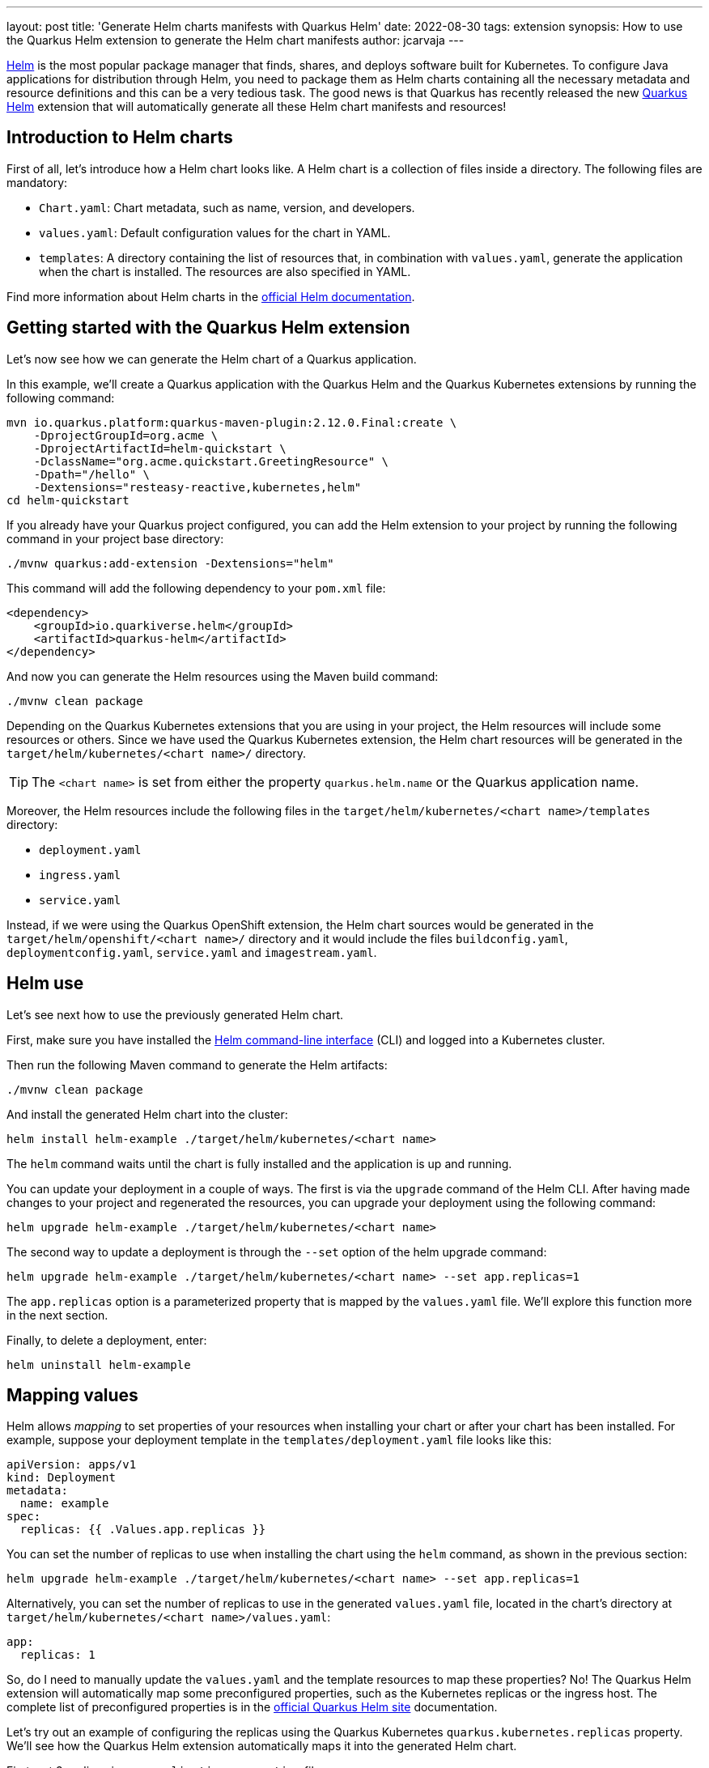 ---
layout: post
title: 'Generate Helm charts manifests with Quarkus Helm'
date: 2022-08-30
tags: extension
synopsis: How to use the Quarkus Helm extension to generate the Helm chart manifests
author: jcarvaja
---

https://helm.sh/[Helm] is the most popular package manager that finds, shares, and deploys software built for Kubernetes. To configure Java applications for distribution through Helm, you need to package them as Helm charts containing all the necessary metadata and resource definitions and this can be a very tedious task. The good news is that Quarkus has recently released the new https://github.com/quarkiverse/quarkus-helm[Quarkus Helm] extension that will automatically generate all these Helm chart manifests and resources!

== Introduction to Helm charts

First of all, let's introduce how a Helm chart looks like. A Helm chart is a collection of files inside a directory. The following files are mandatory:

- `Chart.yaml`: Chart metadata, such as name, version, and developers.
- `values.yaml`: Default configuration values for the chart in YAML.
- `templates`: A directory containing the list of resources that, in combination with `values.yaml`, generate the application when the chart is installed. The resources are also specified in YAML.

Find more information about Helm charts in the https://helm.sh/docs/topics/charts/[official Helm documentation].

== Getting started with the Quarkus Helm extension

Let's now see how we can generate the Helm chart of a Quarkus application. 

In this example, we’ll create a Quarkus application with the Quarkus Helm and the Quarkus Kubernetes extensions by running the following command:

[source, bash]
----
mvn io.quarkus.platform:quarkus-maven-plugin:2.12.0.Final:create \
    -DprojectGroupId=org.acme \
    -DprojectArtifactId=helm-quickstart \
    -DclassName="org.acme.quickstart.GreetingResource" \
    -Dpath="/hello" \
    -Dextensions="resteasy-reactive,kubernetes,helm"
cd helm-quickstart
----

If you already have your Quarkus project configured, you can add the Helm extension to your project by running the following command in your project base directory:

[source, bash]
----
./mvnw quarkus:add-extension -Dextensions="helm"
----

This command will add the following dependency to your `pom.xml` file:

[source, xml]
----
<dependency>
    <groupId>io.quarkiverse.helm</groupId>
    <artifactId>quarkus-helm</artifactId>
</dependency>
----

And now you can generate the Helm resources using the Maven build command:

[source, bash]
----
./mvnw clean package
----

Depending on the Quarkus Kubernetes extensions that you are using in your project, the Helm resources will include some resources or others. Since we have used the Quarkus Kubernetes extension, the Helm chart resources will be generated in the `target/helm/kubernetes/<chart name>/` directory. 

[TIP]
====
The `<chart name>` is set from either the property `quarkus.helm.name` or the Quarkus application name.
====

Moreover, the Helm resources include the following files in the `target/helm/kubernetes/<chart name>/templates` directory:

- `deployment.yaml`
- `ingress.yaml`
- `service.yaml`

Instead, if we were using the Quarkus OpenShift extension, the Helm chart sources would be generated in the `target/helm/openshift/<chart name>/` directory and it would include the files `buildconfig.yaml`, `deploymentconfig.yaml`, `service.yaml` and `imagestream.yaml`.

== Helm use

Let's see next how to use the previously generated Helm chart.

First, make sure you have installed the https://helm.sh/docs/intro/install/[Helm command-line interface] (CLI) and logged into a Kubernetes cluster.

Then run the following Maven command to generate the Helm artifacts:

[source, bash]
----
./mvnw clean package
----

And install the generated Helm chart into the cluster:

[source, bash]
----
helm install helm-example ./target/helm/kubernetes/<chart name>
----

The `helm` command waits until the chart is fully installed and the application is up and running.

You can update your deployment in a couple of ways. The first is via the `upgrade` command of the Helm CLI. After having made changes to your project and regenerated the resources, you can upgrade your deployment using the following command:

[source, bash]
----
helm upgrade helm-example ./target/helm/kubernetes/<chart name>
----

The second way to update a deployment is through the `--set` option of the helm upgrade command:

[source, bash]
----
helm upgrade helm-example ./target/helm/kubernetes/<chart name> --set app.replicas=1
----

The `app.replicas` option is a parameterized property that is mapped by the `values.yaml` file. We'll explore this function more in the next section.

Finally, to delete a deployment, enter:

[source, bash]
----
helm uninstall helm-example
----

== Mapping values

Helm allows _mapping_ to set properties of your resources when installing your chart or after your chart has been installed. For example, suppose your deployment template in the `templates/deployment.yaml` file looks like this:

[source, yaml]
----
apiVersion: apps/v1
kind: Deployment
metadata:
  name: example
spec:
  replicas: {{ .Values.app.replicas }}
----

You can set the number of replicas to use when installing the chart using the `helm` command, as shown in the previous section:

[source, bash]
----
helm upgrade helm-example ./target/helm/kubernetes/<chart name> --set app.replicas=1
----

Alternatively, you can set the number of replicas to use in the generated `values.yaml` file, located in the chart's directory at `target/helm/kubernetes/<chart name>/values.yaml`:

[source, yaml]
----
app:
  replicas: 1
----

So, do I need to manually update the `values.yaml` and the template resources to map these properties? No! The Quarkus Helm extension will automatically map some preconfigured properties, such as the Kubernetes replicas or the ingress host. The complete list of preconfigured properties is in the https://quarkiverse.github.io/quarkiverse-docs/quarkus-helm/dev/index.html#_mapping_values[official Quarkus Helm site] documentation.

Let's try out an example of configuring the replicas using the Quarkus Kubernetes `quarkus.kubernetes.replicas` property. We'll see how the Quarkus Helm extension automatically maps it into the generated Helm chart.

First, set 3 replicas in your `application.properties` file:

[source, properties]
----
quarkus.kubernetes.replicas=3
----

Now, the generated Helm values file at `target/helm/kubernetes/<chart name>/values.yaml` will contain the replicas value:

[source, yaml]
----
app:
  replicas: 3
----

Also, the deployment template file at `target/helm/kubernetes/<chart name>/templates/deployment.yaml` will have a reference to this value.

But what if we want to map other properties that are not preconfigured? For example, given the following deployment template file, I want to map the value `example` that appears in the `metadata.name` property:

[source, yaml]
----
apiVersion: apps/v1
kind: Deployment
metadata:
  name: example ## let's map this value!
# ...
----

You can configure the Quarkus Helm extension to map any properties that are present in your resources using https://github.com/yaml-path/YamlPath[YAMLPath expressions]. To continue with the preceding example, you only need to add the following configuration to your properties:

[source, properties]
----
quarkus.helm.values[0].property=resource <1>
quarkus.helm.values[0].paths=metadata.name <2>
----
<1> `property` is the property name to be set in the generated `values.yaml`
<2> `paths` is a list of YAMLPath expressions that identify the properties you want to use

Using the properties just defined, the resulting Helm values file at `target/helm/kubernetes/<chart name>/values.yaml` will now include:

[source, yaml]
----
apiVersion: apps/v1
kind: Deployment
metadata:
  name: {{ .Values.app.resource }} # `resource` comes from the property `quarkus.helm.values[0].property`
# ...
----

YAMLPath expressions also support more complex scenarios. You can use the expressions to replace properties for a certain resource type, or properties described as a key-value map. You can find all the supported features in https://quarkiverse.github.io/quarkiverse-docs/quarkus-helm/dev/index.html#_mapping_user_properties_using_yamlpath_expressions[here].

== Helm profiles

By default, all properties are mapped to the same Helm `values.yaml` file. However, the Quarkus Helm extension also supports the generation of other Helm values files.

For example, let's say you have two environments: one for testing and another for production. Each environment has a different ingress host that exposes your Kubernetes application. You can configure your application as follows:

[source, properties]
----
# Mapped to `values.yaml` by the preconfigured Ingress decorator
quarkus.kubernetes.ingress.host=my-host

# Overwrite the value of `quarkus.kubernetes.ingress.host` to `values-<profile-name>.yaml`:
quarkus.helm.values[0].property=host
quarkus.helm.values[0].paths=(kind == Ingress).spec.rules.host
quarkus.helm.values[0].value=my-test-host
## `test` is the profile name.
quarkus.helm.values[0].profile=test
----

The ingress host property is preconfigured by the Quarkus Helm extension. So you will find the `my-host` value in the `target/helm/kubernetes/<chart name>/values.yaml` file:

[source, yaml]
----
app:
  host: my-host
----

But because you are also using a profile named `test` in one of your properties, the Quarkus Helm extension also generates a `target/helm/kubernetes/<chart name>/values-test.yaml` file with the content:

[source, yaml]
----
app:
  host: my-test-host
----

When installing your chart in the test environment, you can make use of this values file as shown in the following command:

[source, bash]
----
helm install -f ./target/helm/kubernetes/<chart name>/values-test.yaml helm-example ./target/helm/kubernetes/<chart name>
----

== Summary

In this article, we learned how to easily generate Helm charts using the Quarkus Helm extension, how to map properties to be set when installing or updating your charts, and how to use Helm profiles.